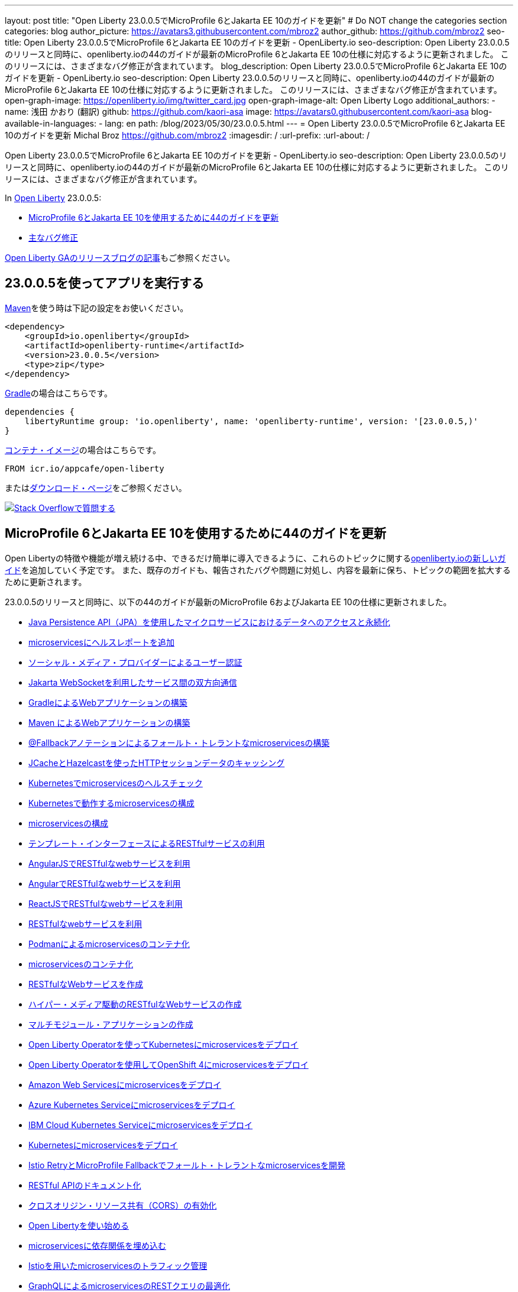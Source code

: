 ---
layout: post
title: "Open Liberty 23.0.0.5でMicroProfile 6とJakarta EE 10のガイドを更新"
# Do NOT change the categories section
categories: blog
author_picture: https://avatars3.githubusercontent.com/mbroz2
author_github: https://github.com/mbroz2
seo-title: Open Liberty 23.0.0.5でMicroProfile 6とJakarta EE 10のガイドを更新 - OpenLiberty.io
seo-description: Open Liberty 23.0.0.5のリリースと同時に、openliberty.ioの44のガイドが最新のMicroProfile 6とJakarta EE 10の仕様に対応するように更新されました。 このリリースには、さまざまなバグ修正が含まれています。
blog_description: Open Liberty 23.0.0.5でMicroProfile 6とJakarta EE 10のガイドを更新 - OpenLiberty.io
seo-description: Open Liberty 23.0.0.5のリリースと同時に、openliberty.ioの44のガイドが最新のMicroProfile 6とJakarta EE 10の仕様に対応するように更新されました。 このリリースには、さまざまなバグ修正が含まれています。
open-graph-image: https://openliberty.io/img/twitter_card.jpg
open-graph-image-alt: Open Liberty Logo
additional_authors:
- name: 浅田 かおり (翻訳)
  github: https://github.com/kaori-asa
  image: https://avatars0.githubusercontent.com/kaori-asa
blog-available-in-languages:
- lang: en
  path: /blog/2023/05/30/23.0.0.5.html
---
= Open Liberty 23.0.0.5でMicroProfile 6とJakarta EE 10のガイドを更新
Michal Broz <https://github.com/mbroz2>
:imagesdir: /
:url-prefix:
:url-about: /
//Blank line here is necessary before starting the body of the post.

Open Liberty 23.0.0.5でMicroProfile 6とJakarta EE 10のガイドを更新 - OpenLiberty.io
seo-description: Open Liberty 23.0.0.5のリリースと同時に、openliberty.ioの44のガイドが最新のMicroProfile 6とJakarta EE 10の仕様に対応するように更新されました。 このリリースには、さまざまなバグ修正が含まれています。

In link:{url-about}[Open Liberty] 23.0.0.5:

* <<guides, MicroProfile 6とJakarta EE 10を使用するために44のガイドを更新>>
* <<bugs, 主なバグ修正>>


link:{url-prefix}/blog/?search=release&search!=beta[Open Liberty GAのリリースブログの記事]もご参照ください。


[#run]

== 23.0.0.5を使ってアプリを実行する

link:{url-prefix}/guides/maven-intro.html[Maven]を使う時は下記の設定をお使いください。

[source,xml]
----
<dependency>
    <groupId>io.openliberty</groupId>
    <artifactId>openliberty-runtime</artifactId>
    <version>23.0.0.5</version>
    <type>zip</type>
</dependency>
----

link:{url-prefix}/guides/gradle-intro.html[Gradle]の場合はこちらです。

[source,gradle]
----
dependencies {
    libertyRuntime group: 'io.openliberty', name: 'openliberty-runtime', version: '[23.0.0.5,)'
}
----

link:{url-prefix}/docs/latest/container-images.html[コンテナ・イメージ]の場合はこちらです。

[source]
----
FROM icr.io/appcafe/open-liberty
----

またはlink:{url-prefix}/start/[ダウンロード・ページ]をご参照ください。

[link=https://stackoverflow.com/tags/open-liberty]
image::img/blog/blog_btn_stack_ja.svg[Stack Overflowで質問する, align="center"]

// // // // DO NOT MODIFY THIS COMMENT BLOCK <GHA-BLOG-TOPIC> // // // // 
// Blog issue: https://github.com/OpenLiberty/open-liberty/issues/25288
// Contact/Reviewer: ReeceNana,gkwan-ibm
// // // // // // // // 
[#guides]
== MicroProfile 6とJakarta EE 10を使用するために44のガイドを更新
Open Libertyの特徴や機能が増え続ける中、できるだけ簡単に導入できるように、これらのトピックに関するlink:https://openliberty.io/guides/?search=new&key=tag[openliberty.ioの新しいガイド]を追加していく予定です。 また、既存のガイドも、報告されたバグや問題に対処し、内容を最新に保ち、トピックの範囲を拡大するために更新されます。

23.0.0.5のリリースと同時に、以下の44のガイドが最新のMicroProfile 6およびJakarta EE 10の仕様に更新されました。

        - link:https://openliberty.io/guides/jpa-intro.html[Java Persistence API（JPA）を使用したマイクロサービスにおけるデータへのアクセスと永続化]
        - link:https://openliberty.io/guides/microprofile-health.html[microservicesにヘルスレポートを追加]
        - link:https://openliberty.io/guides/social-media-login.html[ソーシャル・メディア・プロバイダーによるユーザー認証]
        - link:https://openliberty.io/guides/jakarta-websocket.html[Jakarta WebSocketを利用したサービス間の双方向通信]
        - link:https://openliberty.io/guides/gradle-intro.html[GradleによるWebアプリケーションの構築]
        - link:https://openliberty.io/guides/maven-intro.html[Maven によるWebアプリケーションの構築]
        - link:https://openliberty.io/guides/microprofile-fallback.html[@Fallbackアノテーションによるフォールト・トレラントなmicroservicesの構築]
        - link:https://openliberty.io/guides/sessions.html[JCacheとHazelcastを使ったHTTPセッションデータのキャッシング]
        - link:https://openliberty.io/guides/kubernetes-microprofile-health.html[Kubernetesでmicroservicesのヘルスチェック]
        - link:https://openliberty.io/guides/kubernetes-microprofile-config.html[Kubernetesで動作するmicroservicesの構成]
        - link:https://openliberty.io/guides/microprofile-config.html[microservicesの構成]
        - link:https://openliberty.io/guides/microprofile-rest-client.html[テンプレート・インターフェースによるRESTfulサービスの利用]
        - link:https://openliberty.io/guides/rest-client-angularjs.html[AngularJSでRESTfulなwebサービスを利用]
        - link:https://openliberty.io/guides/rest-client-angular.html[AngularでRESTfulなwebサービスを利用]
        - link:https://openliberty.io/guides/rest-client-reactjs.html[ReactJSでRESTfulなwebサービスを利用]
        - link:https://openliberty.io/guides/rest-client-java.html[RESTfulなwebサービスを利用]
        - link:https://openliberty.io/guides/containerize-podman.html[Podmanによるmicroservicesのコンテナ化]
        - link:https://openliberty.io/guides/containerize.html[microservicesのコンテナ化]
        - link:https://openliberty.io/guides/rest-intro.html[RESTfulなWebサービスを作成]
        - link:https://openliberty.io/guides/rest-hateoas.html[ハイパー・メディア駆動のRESTfulなWebサービスの作成]
        - link:https://openliberty.io/guides/maven-multimodules.html[マルチモジュール・アプリケーションの作成]
        - link:https://openliberty.io/guides/openliberty-operator-intro.html[Open Liberty Operatorを使ってKubernetesにmicroservicesをデプロイ]
        - link:https://openliberty.io/guides/openliberty-operator-openshift.html[Open Liberty Operatorを使用してOpenShift 4にmicroservicesをデプロイ]
        - link:https://openliberty.io/guides/cloud-aws.html[Amazon Web Servicesにmicroservicesをデプロイ]
        - link:https://openliberty.io/guides/cloud-azure.html[Azure Kubernetes Serviceにmicroservicesをデプロイ]
        - link:https://openliberty.io/guides/cloud-ibm.html[IBM Cloud Kubernetes Serviceにmicroservicesをデプロイ]
        - link:https://openliberty.io/guides/kubernetes-intro.html[Kubernetesにmicroservicesをデプロイ]
        - link:https://openliberty.io/guides/microprofile-istio-retry-fallback.html[Istio RetryとMicroProfile Fallbackでフォールト・トレラントなmicroservicesを開発]
        - link:https://openliberty.io/guides/microprofile-openapi.html[RESTful APIのドキュメント化]
        - link:https://openliberty.io/guides/cors.html[クロスオリジン・リソース共有（CORS）の有効化]
        - link:https://openliberty.io/guides/getting-started.html[Open Libertyを使い始める]
        - link:https://openliberty.io/guides/cdi-intro.html[microservicesに依存関係を埋め込む]
        - link:https://openliberty.io/guides/istio-intro.html[Istioを用いたmicroservicesのトラフィック管理]
        - link:https://openliberty.io/guides/microprofile-graphql.html[GraphQLによるmicroservicesのRESTクエリの最適化]
        - link:https://openliberty.io/guides/mongodb-intro.html[MongoDBによるデータの永続化]
        - link:https://openliberty.io/guides/microprofile-metrics.html[microservicesからメトリクスを提供]
        - link:https://openliberty.io/guides/graphql-client.html[GraphQLクライアントを使用したGraphQLクエリーの実行とミューテーションの実行]
        - link:https://openliberty.io/guides/security-intro.html[Webアプリケーションのセキュリティ]
        - link:https://openliberty.io/guides/microprofile-jwt.html[JSON Web Tokensでmicroservicesを保護]
        - link:https://openliberty.io/guides/grpc-intro.html[gRPCを使ったクライアントとサーバーのサービス間のメッセージ・ストリーミング]
        - link:https://openliberty.io/guides/contract-testing.html[コンシューマ駆動型コントラクトによるmicroservicesのテスト]
        - link:https://openliberty.io/guides/arquillian-managed.html[Arquillianマネージドコンテナによるmicroservicesのテスト]
        - link:https://openliberty.io/guides/docker.html[Dockerコンテナを使ってmicroservicesを開発]
        - link:https://openliberty.io/guides/bean-validation.html[microservicesによる制約の検証]


Open Libertyガイドの全リストは、link:{url-prefix}/guides/[ガイド・ページ]をご参照ください。

[#bugs]
== 主なバグ修正

以下のセクションでは、このリリースで修正したバグの一部について説明します。興味がある場合は、link:https://github.com/OpenLiberty/open-liberty/issues?q=label%3Arelease%3A23005+label%3A%22release+bug%22[full list of bugs fixed in 23.0.0.5]をご参照ください。


* link:https://github.com/OpenLiberty/open-liberty/issues/24577[MicroProfile OpenAPIのSchemaRegistry.currentにおけるメモリリーク]
+
あるユーザーから、アプリケーションを再起動するたびにメモリリークが発生し、そのたびに100MBの追加メモリが使用されるとの報告がありました。 その原因は、MicroProfile OpenAPIの`SchemaRegistry`クラスから発生することが判明しました。
+
この問題は、SmallRyeのアップストリームに報告され、Libertyでも直接修正されています。


* link:https://github.com/OpenLiberty/open-liberty/issues/24864[圧縮を使用すると、HTTP/2の最大フレームサイズを超える]
+
httpendpoint`の`server.xml`で圧縮を設定し、`http/2`を使用した場合、`http/2`の最大フレームサイズを超え、サーバーのログに`FRAME_SIZE_ERROR`が表示されることがありました。
+
この問題は解決され、`http/2`レスポンスデータは複数のデータフレームに分割され、クライアントの`http/2`最大フレームサイズより大きなデータフレームを送信することを回避するようになりました。

* link:https://github.com/OpenLiberty/open-liberty/issues/25010[カスタム入出力設定を使用する際、連携レジストリでEntryNotFoundExceptionが発生する]
+
federatedRegistries-1.0`を使用している場合、連携レジストリのインプット/アウトプットマッピングに非同一型プロパティを定義すると、`EntryNotFoundException`が発生する可能性があります。この例外は `com.ibm.ws.security.wim.registry.util.*Bridge` クラスのいずれでも発生しますが、重要なのは `BridgeUtils.getEntityByIdentifier` の呼び出しに起因していることです。
+
以下はスタックの例です。
+
[source]
----
com.ibm.websphere.security.EntryNotFoundException: CWIML1010E: The user registry operation could not be completed. The uniqueId = null and uniqueName = null attributes of the identifier object are either not valid or not defined in the back-end repository.
	at com.ibm.ws.security.registry.internal.UserRegistryWrapper.getGroupsForUser(UserRegistryWrapper.java:248)
	at web.UserRegistryServlet.handleMethodRequest(UserRegistryServlet.java:140)
	at web.UserRegistryServlet.doGet(UserRegistryServlet.java:174)
	at javax.servlet.http.HttpServlet.service(HttpServlet.java:687)
	at javax.servlet.http.HttpServlet.service(HttpServlet.java:790)
	at com.ibm.ws.webcontainer.servlet.ServletWrapper.service(ServletWrapper.java:1258)
	... 
----
+
この問題は解決され、このメソッドは `EntryNotFoundException` を throw しないようになりました。

* link:https://github.com/OpenLiberty/open-liberty/issues/24939[SlowRequestManager`が原因で、`requestTiming-1.0`のCPUパフォーマンスが上昇する（または急上昇する）ことがある]
+
OpenLibertyの`requestTiming-1.0`機能を使用すると、CPUの使用率が上昇することがあります。CPUの負荷はCPUの容量と相関があります。
+
これは、「遅いリクエスト」の閾値を低く設定した場合（例：``<= 15s`）に顕著です。それでも、CPUの容量に依存するため、顕著な影響は出ないかもしれません。
+
これは、リクエストが高いハング閾値を持つ場合や、リクエストが無期限にハングし、 `interruptHungRequest` 属性によって終了できない場合（無期限のハングにつながる）にも明らかです。これにより、CPUのスパイクや上昇を確認するための大きな機会を得ることができます。
+
この問題は解決され、CPU使用率が上昇することはなくなりました。

* link:https://github.com/OpenLiberty/open-liberty/issues/25152[mpMetrics-5.0` でリクエスト・タイミング・メトリクスが表示されない（requestTiming-1.0` 機能と併用した場合）]
+
mpMetrics-5.0` と `requestTiming-1.0` の機能を使用する場合、リクエスト・タイミング・メトリクスが提供されませんでした。
+
この問題は解決され、期待されるリクエスト・タイミング・メトリクスが提供されるようになりました。


== 今すぐOpen Liberty 23.0.0.5を入手する

<<run,Maven, Gradle, Docker, ダウンロード可能なアーカイブ>>からも入手可能です。
